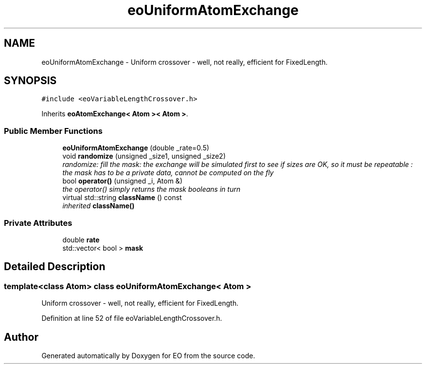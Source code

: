 .TH "eoUniformAtomExchange" 3 "19 Oct 2006" "Version 0.9.4-cvs" "EO" \" -*- nroff -*-
.ad l
.nh
.SH NAME
eoUniformAtomExchange \- Uniform crossover - well, not really, efficient for FixedLength.  

.PP
.SH SYNOPSIS
.br
.PP
\fC#include <eoVariableLengthCrossover.h>\fP
.PP
Inherits \fBeoAtomExchange< Atom >< Atom >\fP.
.PP
.SS "Public Member Functions"

.in +1c
.ti -1c
.RI "\fBeoUniformAtomExchange\fP (double _rate=0.5)"
.br
.ti -1c
.RI "void \fBrandomize\fP (unsigned _size1, unsigned _size2)"
.br
.RI "\fIrandomize: fill the mask: the exchange will be simulated first to see if sizes are OK, so it must be repeatable : the mask has to be a private data, cannot be computed on the fly \fP"
.ti -1c
.RI "bool \fBoperator()\fP (unsigned _i, Atom &)"
.br
.RI "\fIthe operator() simply returns the mask booleans in turn \fP"
.ti -1c
.RI "virtual std::string \fBclassName\fP () const "
.br
.RI "\fIinherited \fBclassName()\fP \fP"
.in -1c
.SS "Private Attributes"

.in +1c
.ti -1c
.RI "double \fBrate\fP"
.br
.ti -1c
.RI "std::vector< bool > \fBmask\fP"
.br
.in -1c
.SH "Detailed Description"
.PP 

.SS "template<class Atom> class eoUniformAtomExchange< Atom >"
Uniform crossover - well, not really, efficient for FixedLength. 
.PP
Definition at line 52 of file eoVariableLengthCrossover.h.

.SH "Author"
.PP 
Generated automatically by Doxygen for EO from the source code.
